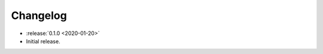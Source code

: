 .. basecam-changelog:

=========
Changelog
=========

* :release:`0.1.0 <2020-01-20>`
* Initial release.
